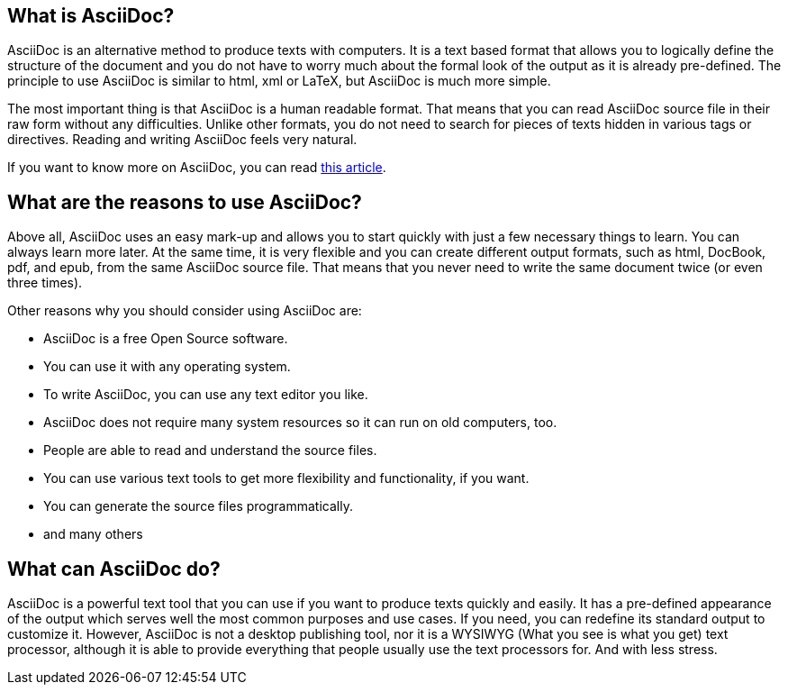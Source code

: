 == What is AsciiDoc?

AsciiDoc is an alternative method to produce texts with computers. It is a text based format that allows you to logically define the structure of the document and you do not have to worry much about the formal look of the output as it is already pre-defined. The principle to use AsciiDoc is similar to html, xml or LaTeX, but AsciiDoc is much more simple.

The most important thing is that AsciiDoc is a human readable format. That means that you can read AsciiDoc source file in their raw form without any difficulties. Unlike other formats, you do not need to search for pieces of texts hidden in various tags or directives. Reading and writing AsciiDoc feels very natural. 

If you want to know more on AsciiDoc, you can read link:http://asciidoctor.org/docs/what-is-asciidoc/[this article].

== What are the reasons to use AsciiDoc?

Above all, AsciiDoc uses an easy mark-up and allows you to start quickly with just a few necessary things to learn. You can always learn more later. At the same time, it is very flexible and you can create different output formats, such as html, DocBook, pdf, and epub, from the same AsciiDoc source file. That means that you never need to write the same document twice (or even three times). 

Other reasons why you should consider using AsciiDoc are:

* AsciiDoc is a free Open Source software.
* You can use it with any operating system. 
* To write AsciiDoc, you can use any text editor you like.
* AsciiDoc does not require many system resources so it can run on old computers, too.
* People are able to read and understand the source files.
* You can use various text tools to get more flexibility and functionality, if you want.
* You can generate the source files programmatically.
* and many others


== What can AsciiDoc do?

AsciiDoc is a powerful text tool that you can use if you want to produce texts quickly and easily. It has a pre-defined appearance of the output which serves well the most common purposes and use cases. If you need, you can redefine its standard output to customize it. However, AsciiDoc is not a desktop publishing tool, nor it is a WYSIWYG (What you see is what you get) text processor, although it is able to provide everything that people usually use the text processors for. And with less stress.



